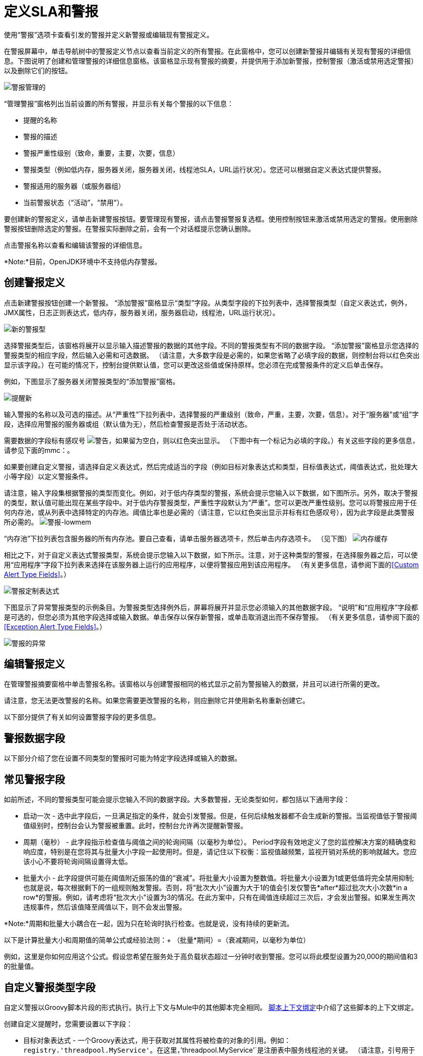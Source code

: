 = 定义SLA和警报

使用“警报”选项卡查看引发的警报并定义新警报或编辑现有警报定义。

在警报屏幕中，单击导航树中的警报定义节点以查看当前定义的所有警报。在此窗格中，您可以创建新警报并编辑有关现有警报的详细信息。下图说明了创建和管理警报的详细信息窗格。该窗格显示现有警报的摘要，并提供用于添加新警报，控制警报（激活或禁用选定警报）以及删除它们的按钮。

image:alerts-manage.png[警报管理的]

“管理警报”窗格列出当前设置的所有警报，并显示有关每个警报的以下信息：

* 提醒的名称
* 警报的描述
* 警报严重性级别（致命，重要，主要，次要，信息）
* 警报类型（例如低内存，服务器关闭，服务器关闭，线程池SLA，URL运行状况）。您还可以根据自定义表达式提供警报。
* 警报适用的服务器（或服务器组）
* 当前警报状态（“活动”，“禁用”）。

要创建新的警报定义，请单击新建警报按钮。要管理现有警报，请点击警报警报复选框。使用控制按钮来激活或禁用选定的警报。使用删除警报按钮删除选定的警报。在警报实际删除之前，会有一个对话框提示您确认删除。

点击警报名称以查看和编辑该警报的详细信息。

*Note:*目前，OpenJDK环境中不支持低内存警报。

== 创建警报定义

点击新建警报按钮创建一个新警报。 “添加警报”窗格显示“类型”字段。从类型字段的下拉列表中，选择警报类型（自定义表达式，例外，JMX属性，日志正则表达式，低内存，服务器关闭，服务器启动，线程池，URL运行状况）。

image:new-alert-type.png[新的警报型]

选择警报类型后，该窗格将展开以显示输入描述警报的数据的其他字段。不同的警报类型有不同的数据字段。 “添加警报”窗格显示您选择的警报类型的相应字段，然后输入必需和可选数据。 （请注意，大多数字段是必需的，如果您省略了必填字段的数据，则控制台将以红色突出显示该字段。）在可能的情况下，控制台提供默认值，您可以更改这些值或保持原样。您必须在完成警报条件的定义后单击保存。

例如，下图显示了服务器关闭警报类型的“添加警报”窗格。

image:alerts-new.png[提醒新]

输入警报的名称以及可选的描述。从“严重性”下拉列表中，选择警报的严重级别（致命，严重，主要，次要，信息）。对于“服务器”或“组”字段，选择应用警报的服务器或组（默认值为无），然后检查警报是否处于活动状态。

需要数据的字段标有感叹号 image:warning.png[警告]，如果留为空白，则以红色突出显示。 （下图中有一个标记为必填的字段。）有关这些字段的更多信息，请参见下面的mmc：。

如果要创建自定义警报，请选择自定义表达式，然后完成适当的字段（例如目标对象表达式和类型，目标值表达式，阈值表达式，批处理大小等字段）以定义警报条件。

请注意，输入字段集根据警报的类型而变化。例如，对于低内存类型的警报，系统会提示您输入以下数据，如下图所示。另外，取决于警报的类型，默认值可能出现在某些字段中。对于低内存警报类型，严重性字段默认为“严重”。您可以更改严重性级别。您可以将警报应用于任何内存池，或从列表中选择特定的内存池。阈值比率也是必需的（请注意，它以红色突出显示并标有红色感叹号），因为此字段是此类警报所必需的。
image:alerts-lowmem.png[警报-lowmem]

“内存池”下拉列表包含服务器的所有内存池。要自己查看，请单击服务器选项卡，然后单击内存选项卡。 （见下图）
image:memory-cache.png[内存缓存]

相比之下，对于自定义表达式警报类型，系统会提示您输入以下数据，如下所示。注意，对于这种类型的警报，在选择服务器之后，可以使用“应用程序”字段下拉列表来选择在该服务器上运行的应用程序，以便将警报应用到该应用程序。 （有关更多信息，请参阅下面的<<Custom Alert Type Fields>>。）

image:alerts-custom-expression.png[警报定制表达式]

下图显示了异常警报类型的示例条目。为警报类型选择例外后，屏幕将展开并显示您必须输入的其他数据字段。 “说明”和“应用程序”字段都是可选的，但您必须为其他字段选择或输入数据。单击保存以保存新警报，或单击取消退出而不保存警报。 （有关更多信息，请参阅下面的<<Exception Alert Type Fields>>。）

image:alerts-exception.png[警报的异常]

== 编辑警报定义

在管理警报摘要窗格中单击警报名称。该窗格以与创建警报相同的格式显示之前为警报输入的数据，并且可以进行所需的更改。

请注意，您无法更改警报的名称。如果您需要更改警报的名称，则应删除它并使用新名称重新创建它。

以下部分提供了有关如何设置警报字段的更多信息。

== 警报数据字段

以下部分介绍了您在设置不同类型的警报时可能为特定字段选择或输入的数据。

== 常见警报字段

如前所述，不同的警报类型可能会提示您输入不同的数据字段。大多数警报，无论类型如何，都包括以下通用字段：

* 启动一次 - 选中此字段后，一旦满足指定的条件，就会引发警报。但是，任何后续触发器都不会生成新的警报。当监视值低于警报阈值级别时，控制台会认为警报被重置。此时，控制台允许再次提醒新警报。

* 周期（毫秒） - 此字段指示检查值与阈值之间的轮询间隔（以毫秒为单位）。 Period字段有效地定义了您的监控解决方案的精确度和响应度，特别是在您将其与批量大小字段一起使用时。但是，请记住以下权衡：监视值越频繁，监视开销对系统的影响就越大。您应该小心不要将轮询间隔设置得太低。

* 批量大小 - 此字段提供可能在阈值附近振荡的值的“衰减”。将批量大小设置为整数值。将批量大小设置为1或更低值将完全禁用抑制;也就是说，每次根据剩下的一组规则触发警报。否则，将“批次大小”设置为大于1的值会引发仅警告*after*超过批次大小次数*in a row*的警报。例如，请考虑将“批次大小”设置为3的情况。在此方案中，只有在阈值连续超过三次后，才会发出警报。如果发生两次违规事件，然后该值降至阈值以下，则不会发出警报。

*Note:*周期和批量大小耦合在一起，因为只在轮询时执行检查。也就是说，没有持续的更新流。

以下是计算批量大小和周期值的简单公式或经验法则：+
（批量*期间）=（衰减期间，以毫秒为单位）

例如，这里是你如何应用这个公式。假设您希望在服务处于高负载状态超过一分钟时收到警报。您可以将此模型设置为20,000的期间值和3的批量值。

== 自定义警报类型字段

自定义警报以Groovy脚本片段的形式执行。执行上下文与Mule中的其他脚本完全相同。 link:/mule-user-guide/v/3.2/scripting-module-reference#script-context-bindings[脚本上下文绑定]中介绍了这些脚本的上下文绑定。

创建自定义提醒时，您需要设置以下字段：

* 目标对象表达式 - 一个Groovy表达式，用于获取对其属性将被检查的对象的引用。例如：`registry.'threadpool.MyService'`。在这里，`'threadpool.MyService'`是注册表中服务线程池的关键。 （请注意，引号用于转义其中包含点的名称。）请记住，参考查找不限于注册表。例如，您可以使用对自定义缓存对象的静态引用。您必须遵守的唯一规则是为班级使用完全限定名称（FQN）。

* 目标值表达式 - 一个Groovy表达式，用于计算用于检查下一个阈值的实际值。请注意，该对象可用作此字段的`payload`变量。例如，`payload.activeTasksCount`查询线程池中此时在此池中物理执行的任务数。

* 阈值表达式 - 一种Groovy表达式，用于计算要检查的高阈值级别的值。例如，以下表达式将动态地查询线程池的线程配置文件，然后将阈值设置为其容量的50％（结果会被截断以放弃任何分数）：`(registry.'threadpool.MyService'.threadingProfile.maxThreadsActive / 2) as Integer`。请注意，阈值表达式可以简单地设置为静态值。但是，请确保您使用的值不包含任何分数。

您还应该查看管理控制台中的“池”选项卡，以查看实例的实际池名称。

针对Threshold Expression给出的示例是管理控制台中捆绑线程池警报的一个非常简单的示例。您应该随时探索将Groovy和Mule结合使用的全部功能。

== 异常警报类型字段

异常警报允许您拦截在您的Mule应用程序中抛出的异常。

创建异常警报时，您需要设置以下字段：

* 异常类型 - 标识要截取的异常类型的完全限定类名称（包括包）。如果需要，您可以提供通配符（'*') to match packages (ie com.foo.*）。警报只会触发匹配的异常类型（即没有层次结构支持）。

警报表达式中使用的== 属性

有许多属性的值可以合并到警报目标和通知中。您可以使用上面显示的表达式语法合并这些属性。某些属性对所有警报类型都是通用的，而其他属性则属于特定的警报类型。

以下属性对所有警报类型都是通用的。 （类`com.mulesoft.console.alert.RaisedAlert`包含警报属性的声明。）

[%header,cols="2*",width=10%]
|===
|属性 |说明
| id  |服务标识符
|名称 |服务名称
| serverId  |服务器标识符
| serverName  |服务器名称
|描述 |提醒警报的描述
|时间戳 |提醒时间
|来源 |提出警报的来源
|严重性 |警报的严重程度，如致命或严重
|类型 |警报的类型，例如低内存或异常
|===

除了上面显示的通用属性之外，某些警报类型还有其他可访问的属性。下表显示了定义附加属性的警报类型和特定属性。

[%header,cols="3*",width=80%]
|===
|警报类型 |属性 |说明
|例外提示 |   | 
|   | exceptionMessage  |描述异常的简短文本消息
|   | exceptionFullMessage  |描述异常的完整或完整文本消息
|   | exceptionRootCause  |异常的原因
|基于阈值的警报（可能是自定义，线程池或JMX警报） |   | 
|   | actualValue  |导致警报提升的值
|   |阈值 |引发警报的阈值
|   | thresholdEventType  |引发警报的事件的类型
|网址健康警报 |   | 
|   | urlStatus  |来自URL的错误状态标识符
|   | urlMessage  |来自URL的错误消息
|日志提示 |   | 
|   | logFile  |日志文件名称
|   | logLine  |日志文件中的行
|===

link:/mule-management-console/v/3.2/working-with-alerts[<<上一页：*使用警报*]

link:/mule-management-console/v/3.2/setting-up-alert-destinations-and-notifications[下一步：*设置警报目标和通知* >>]
